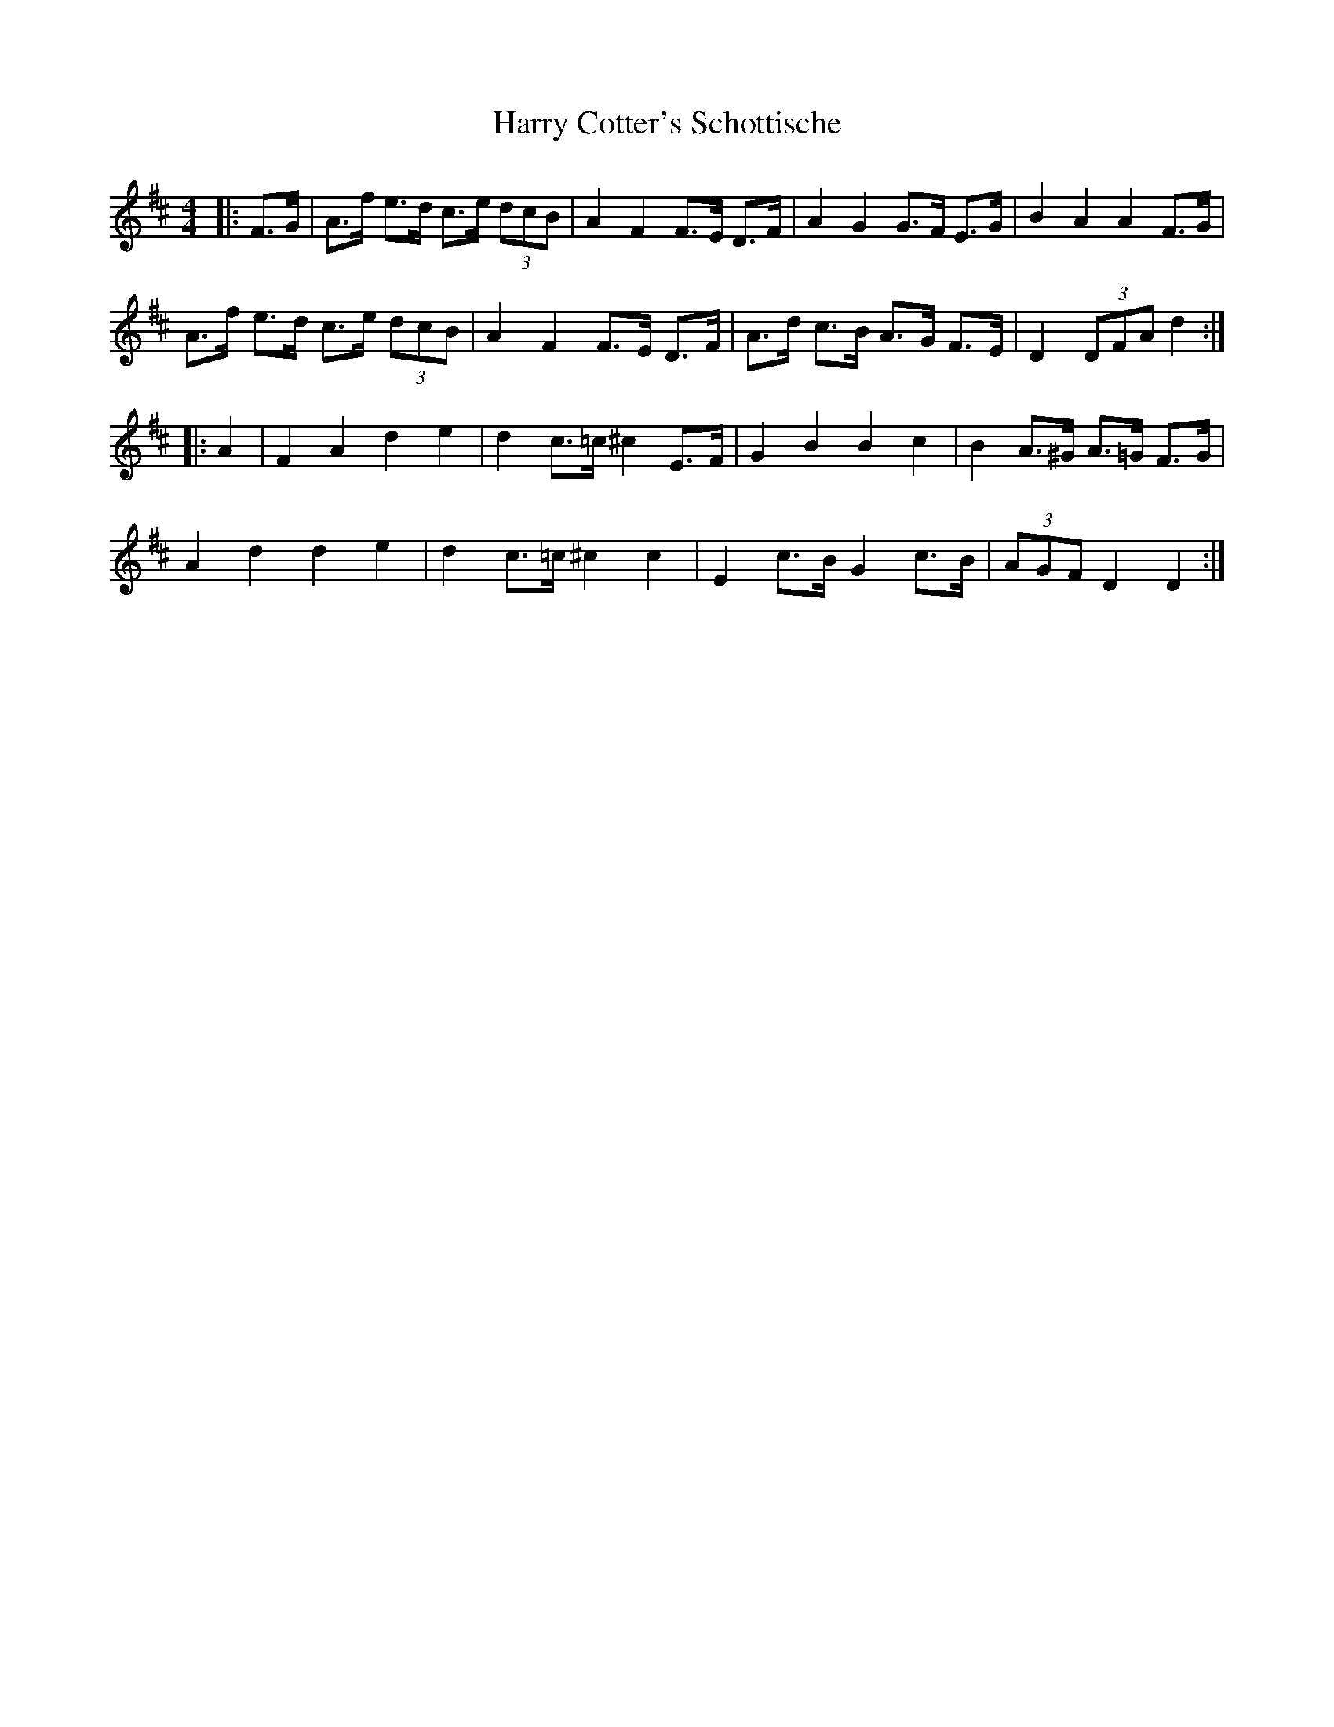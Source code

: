 X: 16809
T: Harry Cotter's Schottische
R: barndance
M: 4/4
K: Dmajor
|:F>G|A>f e>d c>e (3dcB|A2F2 F>E D>F|A2G2 G>F E>G|B2A2 A2 F>G|
A>f e>d c>e (3dcB|A2F2 F>E D>F|A>d c>B A>G F>E|D2(3DFA d2:|
|:A2|F2A2d2e2|d2 c>=c ^c2 E>F|G2B2B2c2|B2 A>^G A>=G F>G|
A2d2d2e2|d2 c>=c ^c2c2|E2 c>B G2 c>B|(3AGF D2 D2:|

